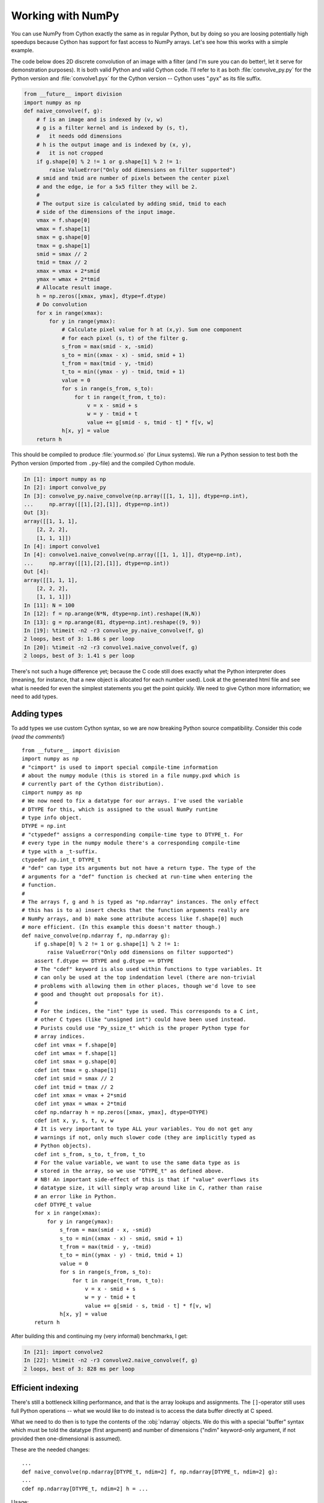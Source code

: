 =======================
Working with NumPy
=======================

You can use NumPy from Cython exactly the same as in regular Python, but by
doing so you are loosing potentially high speedups because Cython has support
for fast access to NumPy arrays. Let's see how this works with a simple
example.

The code below does 2D discrete convolution of an image with a filter (and I'm
sure you can do better!, let it serve for demonstration purposes). It is both
valid Python and valid Cython code. I'll refer to it as both
:file:`convolve_py.py` for the Python version and :file:`convolve1.pyx` for
the Cython version -- Cython uses ".pyx" as its file suffix.

.. code-block:: python

    from __future__ import division
    import numpy as np
    def naive_convolve(f, g):
        # f is an image and is indexed by (v, w)
        # g is a filter kernel and is indexed by (s, t),
        #   it needs odd dimensions
        # h is the output image and is indexed by (x, y),
        #   it is not cropped
        if g.shape[0] % 2 != 1 or g.shape[1] % 2 != 1:
            raise ValueError("Only odd dimensions on filter supported")
        # smid and tmid are number of pixels between the center pixel
        # and the edge, ie for a 5x5 filter they will be 2.
        #
        # The output size is calculated by adding smid, tmid to each
        # side of the dimensions of the input image.
        vmax = f.shape[0]
        wmax = f.shape[1]
        smax = g.shape[0]
        tmax = g.shape[1]
        smid = smax // 2
        tmid = tmax // 2
        xmax = vmax + 2*smid
        ymax = wmax + 2*tmid
        # Allocate result image.
        h = np.zeros([xmax, ymax], dtype=f.dtype)
        # Do convolution
        for x in range(xmax):
            for y in range(ymax):
                # Calculate pixel value for h at (x,y). Sum one component
                # for each pixel (s, t) of the filter g.
                s_from = max(smid - x, -smid)
                s_to = min((xmax - x) - smid, smid + 1)
                t_from = max(tmid - y, -tmid)
                t_to = min((ymax - y) - tmid, tmid + 1)
                value = 0
                for s in range(s_from, s_to):
                    for t in range(t_from, t_to):
                        v = x - smid + s
                        w = y - tmid + t
                        value += g[smid - s, tmid - t] * f[v, w]
                h[x, y] = value
        return h

This should be compiled to produce :file:`yourmod.so` (for Linux systems). We
run a Python session to test both the Python version (imported from
``.py``-file) and the compiled Cython module.

.. sourcecode:: ipython

    In [1]: import numpy as np
    In [2]: import convolve_py
    In [3]: convolve_py.naive_convolve(np.array([[1, 1, 1]], dtype=np.int),
    ...     np.array([[1],[2],[1]], dtype=np.int))
    Out [3]:
    array([[1, 1, 1],
        [2, 2, 2],
        [1, 1, 1]])
    In [4]: import convolve1
    In [4]: convolve1.naive_convolve(np.array([[1, 1, 1]], dtype=np.int), 
    ...     np.array([[1],[2],[1]], dtype=np.int))
    Out [4]:
    array([[1, 1, 1],
        [2, 2, 2],
        [1, 1, 1]])
    In [11]: N = 100
    In [12]: f = np.arange(N*N, dtype=np.int).reshape((N,N))
    In [13]: g = np.arange(81, dtype=np.int).reshape((9, 9))
    In [19]: %timeit -n2 -r3 convolve_py.naive_convolve(f, g)
    2 loops, best of 3: 1.86 s per loop
    In [20]: %timeit -n2 -r3 convolve1.naive_convolve(f, g)
    2 loops, best of 3: 1.41 s per loop

There's not such a huge difference yet; because the C code still does exactly
what the Python interpreter does (meaning, for instance, that a new object is
allocated for each number used). Look at the generated html file and see what
is needed for even the simplest statements you get the point quickly. We need
to give Cython more information; we need to add types.

Adding types
=============

To add types we use custom Cython syntax, so we are now breaking Python source
compatibility. Consider this code (*read the comments!*) ::

    from __future__ import division
    import numpy as np
    # "cimport" is used to import special compile-time information
    # about the numpy module (this is stored in a file numpy.pxd which is
    # currently part of the Cython distribution).
    cimport numpy as np
    # We now need to fix a datatype for our arrays. I've used the variable
    # DTYPE for this, which is assigned to the usual NumPy runtime
    # type info object.
    DTYPE = np.int
    # "ctypedef" assigns a corresponding compile-time type to DTYPE_t. For
    # every type in the numpy module there's a corresponding compile-time
    # type with a _t-suffix.
    ctypedef np.int_t DTYPE_t
    # "def" can type its arguments but not have a return type. The type of the
    # arguments for a "def" function is checked at run-time when entering the
    # function.
    #
    # The arrays f, g and h is typed as "np.ndarray" instances. The only effect
    # this has is to a) insert checks that the function arguments really are
    # NumPy arrays, and b) make some attribute access like f.shape[0] much
    # more efficient. (In this example this doesn't matter though.)
    def naive_convolve(np.ndarray f, np.ndarray g):
        if g.shape[0] % 2 != 1 or g.shape[1] % 2 != 1:
            raise ValueError("Only odd dimensions on filter supported")
        assert f.dtype == DTYPE and g.dtype == DTYPE
        # The "cdef" keyword is also used within functions to type variables. It
        # can only be used at the top indendation level (there are non-trivial
        # problems with allowing them in other places, though we'd love to see
        # good and thought out proposals for it).
        #
        # For the indices, the "int" type is used. This corresponds to a C int,
        # other C types (like "unsigned int") could have been used instead.
        # Purists could use "Py_ssize_t" which is the proper Python type for
        # array indices.
        cdef int vmax = f.shape[0]
        cdef int wmax = f.shape[1]
        cdef int smax = g.shape[0]
        cdef int tmax = g.shape[1]
        cdef int smid = smax // 2
        cdef int tmid = tmax // 2
        cdef int xmax = vmax + 2*smid
        cdef int ymax = wmax + 2*tmid
        cdef np.ndarray h = np.zeros([xmax, ymax], dtype=DTYPE)
        cdef int x, y, s, t, v, w
        # It is very important to type ALL your variables. You do not get any
        # warnings if not, only much slower code (they are implicitly typed as
        # Python objects).
        cdef int s_from, s_to, t_from, t_to
        # For the value variable, we want to use the same data type as is
        # stored in the array, so we use "DTYPE_t" as defined above.
        # NB! An important side-effect of this is that if "value" overflows its
        # datatype size, it will simply wrap around like in C, rather than raise
        # an error like in Python.
        cdef DTYPE_t value
        for x in range(xmax):
            for y in range(ymax):
                s_from = max(smid - x, -smid)
                s_to = min((xmax - x) - smid, smid + 1)
                t_from = max(tmid - y, -tmid)
                t_to = min((ymax - y) - tmid, tmid + 1)
                value = 0
                for s in range(s_from, s_to):
                    for t in range(t_from, t_to):
                        v = x - smid + s
                        w = y - tmid + t
                        value += g[smid - s, tmid - t] * f[v, w]
                h[x, y] = value
        return h

After building this and continuing my (very informal) benchmarks, I get:

.. sourcecode:: ipython

    In [21]: import convolve2
    In [22]: %timeit -n2 -r3 convolve2.naive_convolve(f, g)
    2 loops, best of 3: 828 ms per loop

Efficient indexing
====================

There's still a bottleneck killing performance, and that is the array lookups
and assignments. The ``[]``-operator still uses full Python operations --
what we would like to do instead is to access the data buffer directly at C
speed.

What we need to do then is to type the contents of the :obj:`ndarray` objects.
We do this with a special "buffer" syntax which must be told the datatype
(first argument) and number of dimensions ("ndim" keyword-only argument, if
not provided then one-dimensional is assumed).

These are the needed changes::

    ...
    def naive_convolve(np.ndarray[DTYPE_t, ndim=2] f, np.ndarray[DTYPE_t, ndim=2] g):
    ...
    cdef np.ndarray[DTYPE_t, ndim=2] h = ...
    
Usage:

.. sourcecode:: ipython

    In [18]: import convolve3
    In [19]: %timeit -n3 -r100 convolve3.naive_convolve(f, g)
    3 loops, best of 100: 11.6 ms per loop

Note the importance of this change.

*Gotcha*: This efficient indexing only affects certain index operations,
namely those with exactly ``ndim`` number of typed integer indices. So if
``v`` for instance isn't typed, then the lookup ``f[v, w]`` isn't
optimized. On the other hand this means that you can continue using Python
objects for sophisticated dynamic slicing etc. just as when the array is not
typed.

Tuning indexing further
========================

The array lookups are still slowed down by two factors:

1. Bounds checking is performed.
2. Negative indices are checked for and handled correctly.  The code above is
   explicitly coded so that it doesn't use negative indices, and it
   (hopefully) always access within bounds. We can add a decorator to disable
   bounds checking::

        ...
        cimport cython
        @cython.boundscheck(False) # turn of bounds-checking for entire function
        def naive_convolve(np.ndarray[DTYPE_t, ndim=2] f, np.ndarray[DTYPE_t, ndim=2] g):
        ...
        
Now bounds checking is not performed (and, as a side-effect, if you ''do''
happen to access out of bounds you will in the best case crash your program
and in the worst case corrupt data). It is possible to switch bounds-checking
mode in many ways, see :ref:`compiler-directives` for more
information.

Negative indices are dealt with by ensuring Cython that the indices will be
positive, by casting the variables to unsigned integer types (if you do have
negative values, then this casting will create a very large positive value
instead and you will attempt to access out-of-bounds values). Casting is done
with a special ``<>``-syntax. The code below is changed to use either
unsigned ints or casting as appropriate::

        ...
        cdef int s, t                                                                            # changed
        cdef unsigned int x, y, v, w                                                             # changed
        cdef int s_from, s_to, t_from, t_to
        cdef DTYPE_t value
        for x in range(xmax):
            for y in range(ymax):
                s_from = max(smid - x, -smid)
                s_to = min((xmax - x) - smid, smid + 1)
                t_from = max(tmid - y, -tmid)
                t_to = min((ymax - y) - tmid, tmid + 1)
                value = 0
                for s in range(s_from, s_to):
                    for t in range(t_from, t_to):
                        v = <unsigned int>(x - smid + s)                                         # changed
                        w = <unsigned int>(y - tmid + t)                                         # changed
                        value += g[<unsigned int>(smid - s), <unsigned int>(tmid - t)] * f[v, w] # changed
                h[x, y] = value
        ...

The function call overhead now starts to play a role, so we compare the latter
two examples with larger N:

.. sourcecode:: ipython

    In [11]: %timeit -n3 -r100 convolve4.naive_convolve(f, g)
    3 loops, best of 100: 5.97 ms per loop
    In [12]: N = 1000
    In [13]: f = np.arange(N*N, dtype=np.int).reshape((N,N))
    In [14]: g = np.arange(81, dtype=np.int).reshape((9, 9))
    In [17]: %timeit -n1 -r10 convolve3.naive_convolve(f, g)
    1 loops, best of 10: 1.16 s per loop
    In [18]: %timeit -n1 -r10 convolve4.naive_convolve(f, g)
    1 loops, best of 10: 597 ms per loop

(Also this is a mixed benchmark as the result array is allocated within the
function call.)

.. Warning::

    Speed comes with some cost. Especially it can be dangerous to set typed
    objects (like ``f``, ``g`` and ``h`` in our sample code) to
    ``None``.  Setting such objects to ``None`` is entirely
    legal, but all you can do with them is check whether they are None. All
    other use (attribute lookup or indexing) can potentially segfault or
    corrupt data (rather than raising exceptions as they would in Python).

    The actual rules are a bit more complicated but the main message is clear:
    Do not use typed objects without knowing that they are not set to None.

More generic code
==================

It would be possible to do::

    def naive_convolve(object[DTYPE_t, ndim=2] f, ...):

i.e. use :obj:`object` rather than :obj:`np.ndarray`. Under Python 3.0 this
can allow your algorithm to work with any libraries supporting the buffer
interface; and support for e.g. the Python Imaging Library may easily be added
if someone is interested also under Python 2.x.

There is some speed penalty to this though (as one makes more assumptions
compile-time if the type is set to :obj:`np.ndarray`, specifically it is
assumed that the data is stored in pure strided mode and not in indirect
mode).

